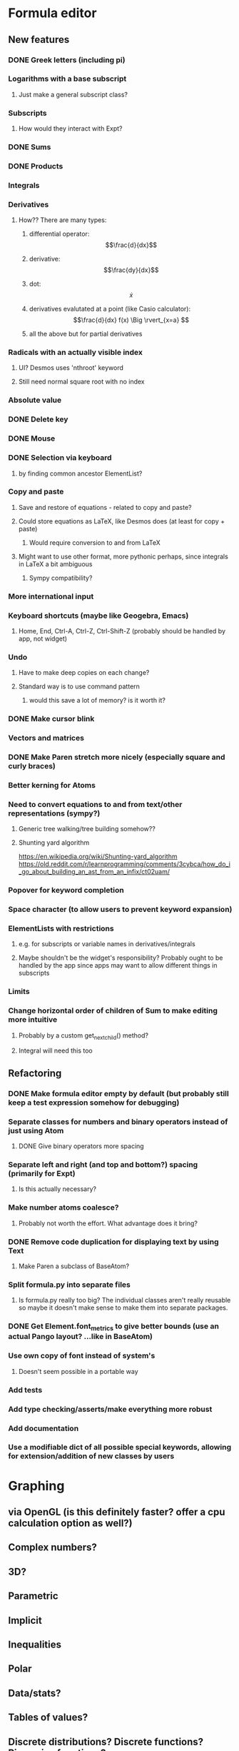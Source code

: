 * Formula editor
** New features
*** DONE Greek letters (including pi)
*** Logarithms with a base subscript
**** Just make a general subscript class?
*** Subscripts
**** How would they interact with Expt?
*** DONE Sums
*** DONE Products
*** Integrals
*** Derivatives
**** How?? There are many types:
***** differential operator: $$\frac{d}{dx}$$
***** derivative: $$\frac{dy}{dx}$$
***** dot: $$\dot x$$
***** derivatives evalutated at a point (like Casio calculator): $$\frac{d}{dx} f(x) \Big \rvert_{x=a} $$
***** all the above but for partial derivatives
*** Radicals with an actually visible index
**** UI? Desmos uses 'nthroot' keyword
**** Still need normal square root with no index
*** Absolute value
*** DONE Delete key
*** DONE Mouse
*** DONE Selection via keyboard
**** by finding common ancestor ElementList?
*** Copy and paste
**** Save and restore of equations - related to copy and paste?
**** Could store equations as LaTeX, like Desmos does (at least for copy + paste)
***** Would require conversion to and from LaTeX
**** Might want to use other format, more pythonic perhaps, since integrals in LaTeX a bit ambiguous
***** Sympy compatibility?
*** More international input
*** Keyboard shortcuts (maybe like Geogebra, Emacs)
**** Home, End, Ctrl-A, Ctrl-Z, Ctrl-Shift-Z (probably should be handled by app, not widget)
*** Undo
**** Have to make deep copies on each change?
**** Standard way is to use command pattern
***** would this save a lot of memory? is it worth it?
*** DONE Make cursor blink
*** Vectors and matrices
*** DONE Make Paren stretch more nicely (especially square and curly braces)
*** Better kerning for Atoms
*** Need to convert equations to and from text/other representations (sympy?)
**** Generic tree walking/tree building somehow??
**** Shunting yard algorithm
https://en.wikipedia.org/wiki/Shunting-yard_algorithm
https://old.reddit.com/r/learnprogramming/comments/3cybca/how_do_i_go_about_building_an_ast_from_an_infix/ct02uam/
*** Popover for keyword completion
*** Space character (to allow users to prevent keyword expansion)
*** ElementLists with restrictions
**** e.g. for subscripts or variable names in derivatives/integrals
**** Maybe shouldn't be the widget's responsibility? Probably ought to be handled by the app since apps may want to allow different things in subscripts
*** Limits
*** Change horizontal order of children of Sum to make editing more intuitive
**** Probably by a custom get_next_child() method?
**** Integral will need this too
** Refactoring
*** DONE Make formula editor empty by default (but probably still keep a test expression somehow for debugging)
*** Separate classes for numbers and binary operators instead of just using Atom
**** DONE Give binary operators more spacing
*** Separate left and right (and top and bottom?) spacing (primarily for Expt)
**** Is this actually necessary?
*** Make number atoms coalesce?
**** Probably not worth the effort. What advantage does it bring?
*** DONE Remove code duplication for displaying text by using Text
**** Make Paren a subclass of BaseAtom?
*** Split formula.py into separate files
**** Is formula.py really too big? The individual classes aren't really reusable so maybe it doesn't make sense to make them into separate packages.
*** DONE Get Element.font_metrics to give better bounds (use an actual Pango layout? ...like in BaseAtom)
*** Use own copy of font instead of system's
**** Doesn't seem possible in a portable way
*** Add tests
*** Add type checking/asserts/make everything more robust
*** Add documentation
*** Use a modifiable dict of all possible special keywords, allowing for extension/addition of new classes by users
* Graphing
** via OpenGL (is this definitely faster? offer a cpu calculation option as well?)
** Complex numbers?
** 3D?
** Parametric
** Implicit
** Inequalities
** Polar
** Data/stats?
** Tables of values?
** Discrete distributions? Discrete functions? Piecewise functions?
** Vectors? Vector calculus?
** Matrices? Linear algebra?
** Physical constants?
** Angle units?
* New name - Graphene?
* Icon
* Make the formula editor into a separate widget library
** Make a standalone formula editor?
*** LaTeX output
** Make a scientific calculator?
* Calculator
** Use sympy for everything
*** Including symbolic and numeric evaluation
*** Run sympy calculations in a separate thread
** UI
*** Main UI idea: enter expressions or equations and then press enter to evaluate if possible, or simplify the input otherwise (if expression contains unbound variables).

Then show context-specific buttons next to the output, e.g.
- solve for x (including inequalities, ODEs, PDEs?)... How to decide which variable to solve for? Dropdown?
- factorise
- trig_simp
- expand, expand_trig
- plot function
- calculate eigenvectors
- approximate numerically
*** Two panes? one main pane for input and output, secondary 'workspace' pane for declared variables (and functions/distributions?/data tables??)
**** allows you to see and modify all variables that are in scope in one place
*** How could unit conversions be nicely integrated?
**** must be usable from both keyboard and mouse and preferably mathematically clean
*** How to integrate graphing? Should the full graphing app be separate?
**** It would be nice to have little inline graphs of functions/distributions/data
